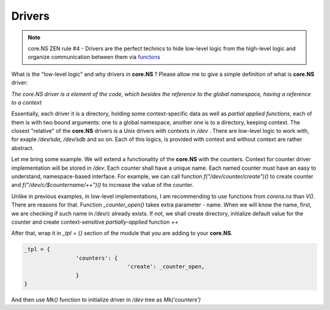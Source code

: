 Drivers
=========

.. note::
	core.NS ZEN rule #4 - Drivers are the perfect technics to hide low-level logic from the high-level logic and organize communication between them via `functons <functions.rst>`_

What is the "low-level logic" and why drivers in **core.NS** ? Please allow me to give a simple definition of what is **core.NS** driver:

*The core.NS driver is a element of the code, which besides the reference to the global namespace, having a reference to a context*

Essentially, each driver it is a directory, holding some context-specific data as well as *partial applied functions*, each of them is with two bound arguments: one to a global namespace, another one is to a directory, keeping context. The closest "relative" of the **core.NS** drivers is a Unix drivers with contexts in */dev* . There are low-level logic to work with, for exaple */dev/sda*, */dev/sdb* and so on. Each of this logics, is provided with context and without context are rather abstract.

Let me bring some example. We will extend a functionality of the **core.NS** with the counters. Context for counter driver implementation will be stored in */dev*. Each counter shall have a unique name. Each named counter must have an easy to understand, namespace-based interface. For example, we can call function *f("/dev/counter/create")()* to create counter and *f("/dev/c/$countername/++")()* to increase the value of the counter.

.. code-block:: python
  :linenos:

	def _counter_open(ns, ctx, name):
		c = nsGet(ns, "/dev/c/{}".format(name))
    if c is not None:
        return c
    else:
        c = nsMkdir(ns, "/dev/c/{}".format(name))
				nsSet(ns, "/dev/c/{}/counter".format(name), 0)
				nsSet(ns, "/dev/c/{}/++".format(name), partial(_counter_increase, ns, c))
		return c

	def _counter_increase(ns, ctx):
		_path = ctx["__name__"]
		c = "{}/counter".format(_path)
		nsSet(ns, c, nsGet(ns, c) + 1)
		return nsGet(ns, c)

Unlike in previous examples, in low-level implementations, I am recommending to use functions from *corens.ns* than *V()*. There are reasons for that. Function *_counter_open()* takes extra parameter - name. When we will know the name, first, we are checking if such name in */dev/c* already exists. If not, we shall create directory, initialize default value for the counter and create context-sensitive *partially-applied* function *++*

After that, wrap it in *_tpl = {}* section of the module that you are adding to your **core.NS**.

.. code-block:: python

	_tpl = {
			'counters': {
					'create': _counter_open,
			}
	}

And then use *Mk()* function to initialize driver in */dev* tree as *Mk('counters')*

